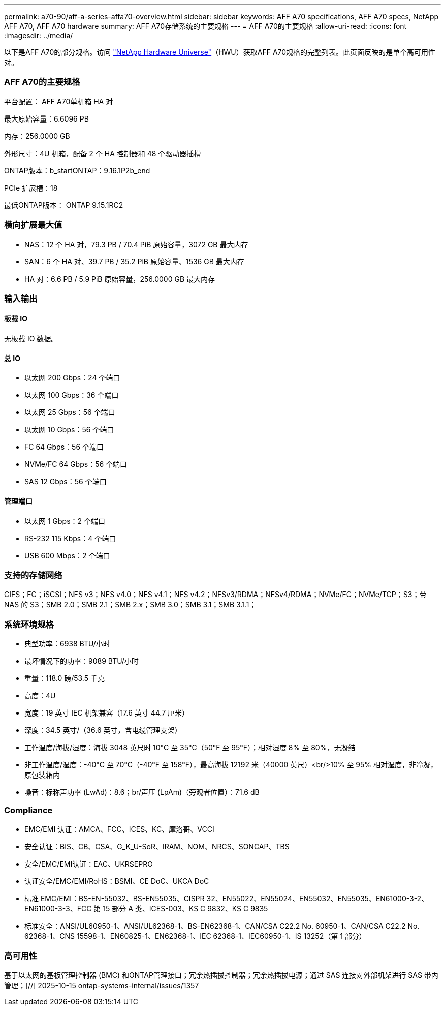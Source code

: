 ---
permalink: a70-90/aff-a-series-affa70-overview.html 
sidebar: sidebar 
keywords: AFF A70 specifications, AFF A70 specs, NetApp AFF A70, AFF A70 hardware 
summary: AFF A70存储系统的主要规格 
---
= AFF A70的主要规格
:allow-uri-read: 
:icons: font
:imagesdir: ../media/


[role="lead"]
以下是AFF A70的部分规格。访问 https://hwu.netapp.com["NetApp Hardware Universe"^]（HWU）获取AFF A70规格的完整列表。此页面反映的是单个高可用性对。



=== AFF A70的主要规格

平台配置： AFF A70单机箱 HA 对

最大原始容量：6.6096 PB

内存：256.0000 GB

外形尺寸：4U 机箱，配备 2 个 HA 控制器和 48 个驱动器插槽

ONTAP版本：b_startONTAP：9.16.1P2b_end

PCIe 扩展槽：18

最低ONTAP版本： ONTAP 9.15.1RC2



=== 横向扩展最大值

* NAS：12 个 HA 对，79.3 PB / 70.4 PiB 原始容量，3072 GB 最大内存
* SAN：6 个 HA 对、39.7 PB / 35.2 PiB 原始容量、1536 GB 最大内存
* HA 对：6.6 PB / 5.9 PiB 原始容量，256.0000 GB 最大内存




=== 输入输出



==== 板载 IO

无板载 IO 数据。



==== 总 IO

* 以太网 200 Gbps：24 个端口
* 以太网 100 Gbps：36 个端口
* 以太网 25 Gbps：56 个端口
* 以太网 10 Gbps：56 个端口
* FC 64 Gbps：56 个端口
* NVMe/FC 64 Gbps：56 个端口
* SAS 12 Gbps：56 个端口




==== 管理端口

* 以太网 1 Gbps：2 个端口
* RS-232 115 Kbps：4 个端口
* USB 600 Mbps：2 个端口




=== 支持的存储网络

CIFS；FC；iSCSI；NFS v3；NFS v4.0；NFS v4.1；NFS v4.2；NFSv3/RDMA；NFSv4/RDMA；NVMe/FC；NVMe/TCP；S3；带 NAS 的 S3；SMB 2.0；SMB 2.1；SMB 2.x；SMB 3.0；SMB 3.1；SMB 3.1.1；



=== 系统环境规格

* 典型功率：6938 BTU/小时
* 最坏情况下的功率：9089 BTU/小时
* 重量：118.0 磅/53.5 千克
* 高度：4U
* 宽度：19 英寸 IEC 机架兼容（17.6 英寸 44.7 厘米）
* 深度：34.5 英寸/（36.6 英寸，含电缆管理支架）
* 工作温度/海拔/湿度：海拔 3048 英尺时 10°C 至 35°C（50°F 至 95°F）；相对湿度 8% 至 80%，无凝结
* 非工作温度/湿度：-40°C 至 70°C（-40°F 至 158°F），最高海拔 12192 米（40000 英尺）<br/>10% 至 95% 相对湿度，非冷凝，原包装箱内
* 噪音：标称声功率 (LwAd)：8.6；br/声压 (LpAm)（旁观者位置）：71.6 dB




=== Compliance

* EMC/EMI 认证：AMCA、FCC、ICES、KC、摩洛哥、VCCI
* 安全认证：BIS、CB、CSA、G_K_U-SoR、IRAM、NOM、NRCS、SONCAP、TBS
* 安全/EMC/EMI认证：EAC、UKRSEPRO
* 认证安全/EMC/EMI/RoHS：BSMI、CE DoC、UKCA DoC
* 标准 EMC/EMI：BS-EN-55032、BS-EN55035、CISPR 32、EN55022、EN55024、EN55032、EN55035、EN61000-3-2、EN61000-3-3、FCC 第 15 部分 A 类、ICES-003、KS C 9832、KS C 9835
* 标准安全：ANSI/UL60950-1、ANSI/UL62368-1、BS-EN62368-1、CAN/CSA C22.2 No. 60950-1、CAN/CSA C22.2 No. 62368-1、CNS 15598-1、EN60825-1、EN62368-1、IEC 62368-1、IEC60950-1、IS 13252（第 1 部分）




=== 高可用性

基于以太网的基板管理控制器 (BMC) 和ONTAP管理接口；冗余热插拔控制器；冗余热插拔电源；通过 SAS 连接对外部机架进行 SAS 带内管理；[//] 2025-10-15 ontap-systems-internal/issues/1357
